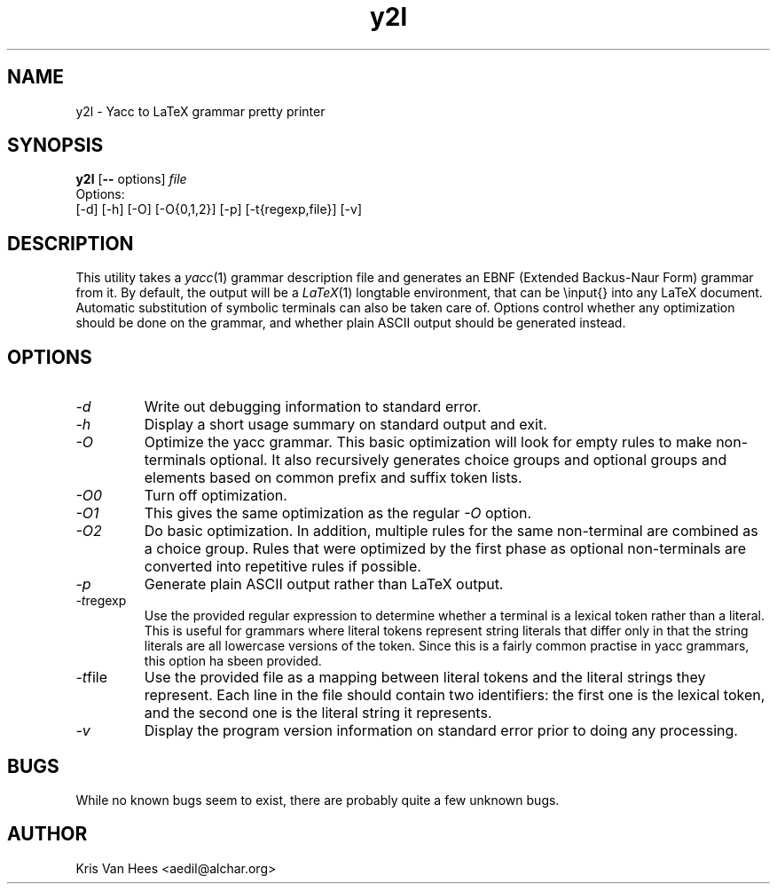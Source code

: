 .\"
.\" Copyright (c) 1994-2000 by Kris Van Hees, Belgium.  All rights reserved.
.\" See the "Artistic License" included in this package (file: "Artistic") for
.\" terms and conditions.
.\"
.\" $Id: y2l.man,v 1.1 2004/08/06 10:59:29 kw217 Exp $
.\"
.TH y2l 1 "Aedil's Utilities" "ASI"
.SH NAME
y2l \- Yacc to LaTeX grammar pretty printer
.SH SYNOPSIS
\fBy2l\fP [\fB\-\-\fP options] \fIfile\fP
.br
Options:
.br
[-d] [-h] [-O] [-O{0,1,2}] [-p] [-t{regexp,file}] [-v]
.SH DESCRIPTION
This utility takes a
.IR yacc (1)
grammar description file and generates an EBNF (Extended Backus-Naur Form)
grammar from it.  By default, the output will be a
.IR LaTeX (1)
longtable environment, that can be \\input{} into any LaTeX document.  Automatic
substitution of symbolic terminals can also be taken care of.  Options control
whether any optimization should be done on the grammar, and whether plain ASCII
output should be generated instead.
.SH OPTIONS
.TP
.I \-d
Write out debugging information to standard error.
.TP
.I \-h
Display a short usage summary on standard output and exit.
.TP
.I \-O
Optimize the yacc grammar.  This basic optimization will look for empty rules to
make non-terminals optional.  It also recursively generates choice groups and
optional groups and elements based on common prefix and suffix token lists.
.TP
.I \-O0
Turn off optimization.
.TP
.I \-O1
This gives the same optimization as the regular
.I \-O
option.
.TP
.I \-O2
Do basic optimization.  In addition, multiple rules for the same non-terminal
are combined as a choice group.  Rules that were optimized by the first phase
as optional non-terminals are converted into repetitive rules if possible.
.TP
.I \-p
Generate plain ASCII output rather than LaTeX output.
.TP
.IR \-t regexp
Use the provided regular expression to determine whether a terminal is a lexical
token rather than a literal.  This is useful for grammars where literal tokens
represent string literals that differ only in that the string literals are all
lowercase versions of the token.  Since this is a fairly common practise in yacc
grammars, this option ha sbeen provided.
.TP
.IR \-t file
Use the provided file as a mapping between literal tokens and the literal
strings they represent.  Each line in the file should contain two identifiers:
the first one is the lexical token, and the second one is the literal string it
represents.
.TP
.I \-v
Display the program version information on standard error prior to doing any
processing.
.SH BUGS
While no known bugs seem to exist, there are probably quite a few unknown bugs.
.SH AUTHOR
Kris Van Hees <aedil@alchar.org>
